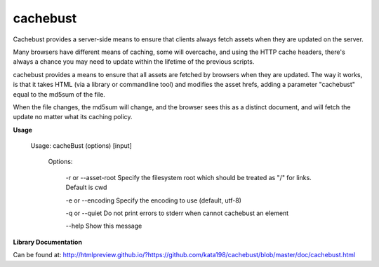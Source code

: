 cachebust
=========


Cachebust provides a server-side means to ensure that clients always fetch assets when they are updated on the server.


Many browsers have different means of caching, some will overcache, and using the HTTP cache headers, there's always a chance you may need to update within the lifetime of the previous scripts.


cachebust provides a means to ensure that all assets are fetched by browsers when they are updated. The way it works, is that it takes HTML (via a library or commandline tool) and modifies the asset hrefs, adding a parameter "cachebust" equal to the md5sum of the file.

When the file changes, the md5sum will change, and the browser sees this as a distinct document, and will fetch the update no matter what its caching policy.


**Usage**


	Usage: cacheBust (options) [input]


	  Options:



		 \-r or \-\-asset-root       Specify the filesystem root which should be treated as "/" for links. Default is cwd

		 \-e or \-\-encoding         Specify the encoding to use (default, utf-8)

		 \-q or \-\-quiet            Do not print errors to stderr when cannot cachebust an element


		 \-\-help                   Show this message



**Library Documentation**


Can be found at: http://htmlpreview.github.io/?https://github.com/kata198/cachebust/blob/master/doc/cachebust.html
